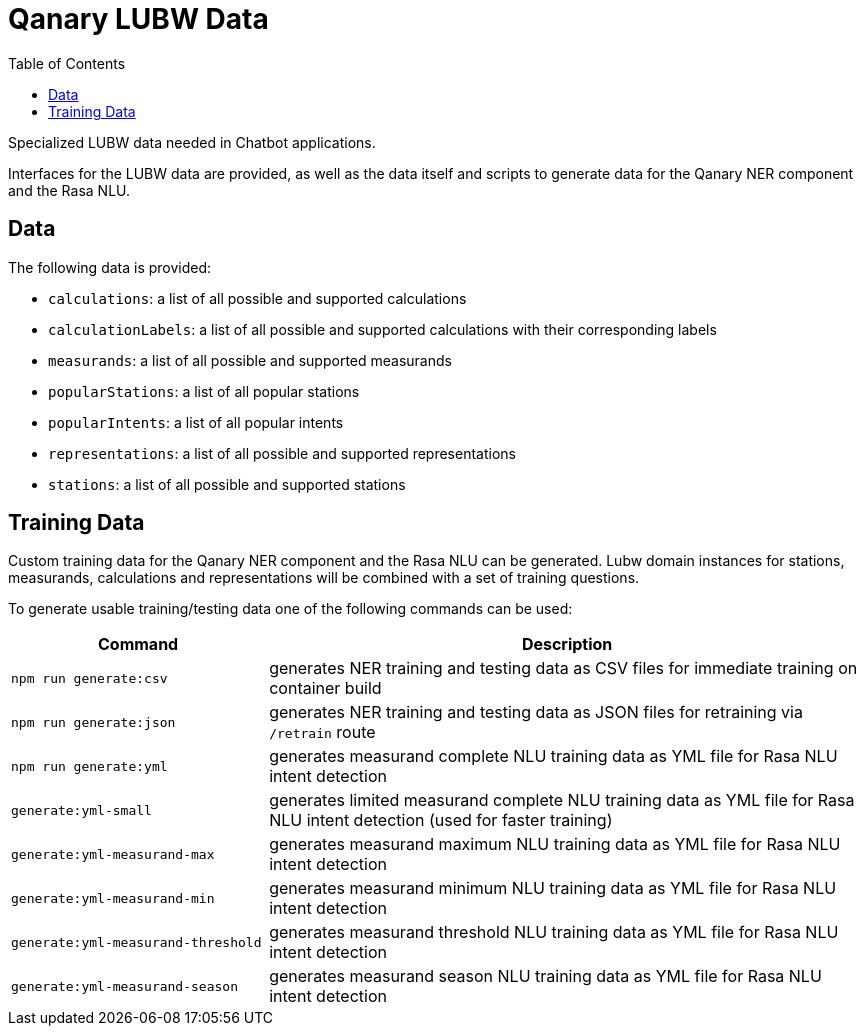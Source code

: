 = Qanary LUBW Data
:toc:

Specialized LUBW data needed in Chatbot applications.

Interfaces for the LUBW data are provided, as well as the data itself and scripts to generate data for the Qanary NER component and the Rasa NLU.

== Data

The following data is provided:

- `calculations`: a list of all possible and supported calculations
- `calculationLabels`: a list of all possible and supported calculations with their corresponding labels
- `measurands`: a list of all possible and supported measurands
- `popularStations`: a list of all popular stations
- `popularIntents`: a list of all popular intents
- `representations`: a list of all possible and supported representations
- `stations`: a list of all possible and supported stations

== Training Data

Custom training data for the Qanary NER component and the Rasa NLU can be generated. Lubw domain instances for stations, measurands, calculations and representations will be combined with a set of training questions.

To generate usable training/testing data one of the following commands can be used:

[width="100%",cols="30%,70%",options="header",]
|===
|Command |Description
|`npm run generate:csv` |generates NER training and testing data as CSV files for immediate training on container build
|`npm run generate:json` |generates NER training and testing data as JSON files for retraining via `/retrain` route
|`npm run generate:yml` |generates measurand complete NLU training data as YML file for Rasa NLU intent detection
|`generate:yml-small` |generates limited measurand complete NLU training data as YML file for Rasa NLU intent detection (used for faster training)
|`generate:yml-measurand-max` |generates measurand maximum NLU training data as YML file for Rasa NLU intent detection
|`generate:yml-measurand-min` |generates measurand minimum NLU training data as YML file for Rasa NLU intent detection
|`generate:yml-measurand-threshold` |generates measurand threshold NLU training data as YML file for Rasa NLU intent detection
|`generate:yml-measurand-season` |generates measurand season NLU training data as YML file for Rasa NLU intent detection
|===
